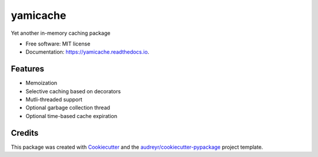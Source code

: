 =========
yamicache
=========


.. image:: https://img.shields.io/pypi/v/yamicache.svg
        :target: https://pypi.python.org/pypi/yamicache
        :alt: Pypi Version

.. image:: https://img.shields.io/travis/mtik00/yamicache.svg
        :target: https://travis-ci.org/mtik00/yamicache
        :alt: Travis Status

.. image:: https://readthedocs.org/projects/yamicache/badge/?version=latest
        :target: https://yamicache.readthedocs.io/en/latest/?badge=latest
        :alt: Documentation Status

.. image:: https://coveralls.io/repos/github/mtik00/yamicache/badge.svg?branch=master
        :target: https://coveralls.io/github/mtik00/yamicache?branch=master
        :alt: Coveralls Status


Yet another in-memory caching package


* Free software: MIT license
* Documentation: https://yamicache.readthedocs.io.


Features
--------

* Memoization
* Selective caching based on decorators
* Mutli-threaded support
* Optional garbage collection thread
* Optional time-based cache expiration

Credits
---------

This package was created with Cookiecutter_ and the `audreyr/cookiecutter-pypackage`_ project template.

.. _Cookiecutter: https://github.com/audreyr/cookiecutter
.. _`audreyr/cookiecutter-pypackage`: https://github.com/audreyr/cookiecutter-pypackage

